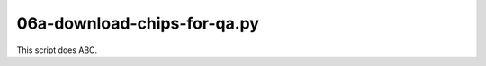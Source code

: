06a-download-chips-for-qa.py
============================

This script does ABC.

.. argparse::
   :filename: ../bin/06a-download-chips-for-qa.py
   :func: return_parser
   :prog: 06a-download-chips-for-qa.py